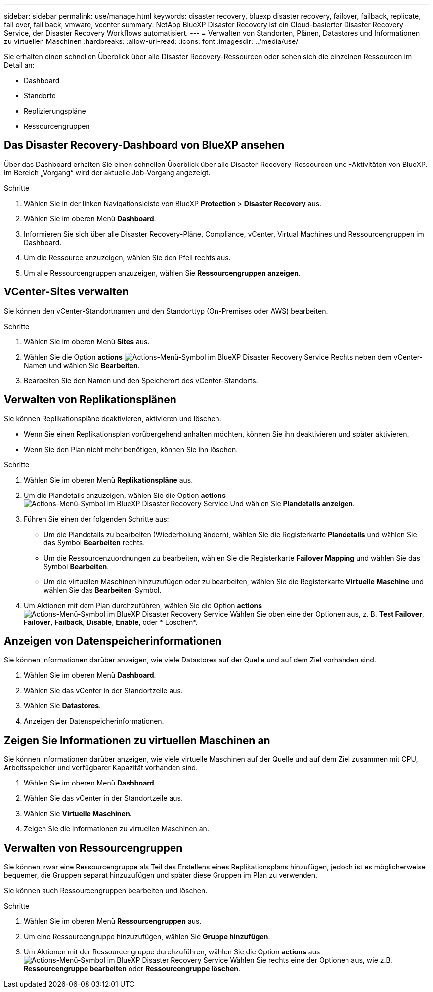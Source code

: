 ---
sidebar: sidebar 
permalink: use/manage.html 
keywords: disaster recovery, bluexp disaster recovery, failover, failback, replicate, fail over, fail back, vmware, vcenter 
summary: NetApp BlueXP Disaster Recovery ist ein Cloud-basierter Disaster Recovery Service, der Disaster Recovery Workflows automatisiert. 
---
= Verwalten von Standorten, Plänen, Datastores und Informationen zu virtuellen Maschinen
:hardbreaks:
:allow-uri-read: 
:icons: font
:imagesdir: ../media/use/


[role="lead"]
Sie erhalten einen schnellen Überblick über alle Disaster Recovery-Ressourcen oder sehen sich die einzelnen Ressourcen im Detail an:

* Dashboard
* Standorte
* Replizierungspläne
* Ressourcengruppen




== Das Disaster Recovery-Dashboard von BlueXP ansehen

Über das Dashboard erhalten Sie einen schnellen Überblick über alle Disaster-Recovery-Ressourcen und -Aktivitäten von BlueXP. Im Bereich „Vorgang“ wird der aktuelle Job-Vorgang angezeigt.

.Schritte
. Wählen Sie in der linken Navigationsleiste von BlueXP *Protection* > *Disaster Recovery* aus.
. Wählen Sie im oberen Menü *Dashboard*.
. Informieren Sie sich über alle Disaster Recovery-Pläne, Compliance, vCenter, Virtual Machines und Ressourcengruppen im Dashboard.
. Um die Ressource anzuzeigen, wählen Sie den Pfeil rechts aus.
. Um alle Ressourcengruppen anzuzeigen, wählen Sie *Ressourcengruppen anzeigen*.




== VCenter-Sites verwalten

Sie können den vCenter-Standortnamen und den Standorttyp (On-Premises oder AWS) bearbeiten.

.Schritte
. Wählen Sie im oberen Menü *Sites* aus.
. Wählen Sie die Option *actions* image:../use/icon-horizontal-dots.png["Actions-Menü-Symbol im BlueXP Disaster Recovery Service"]  Rechts neben dem vCenter-Namen und wählen Sie *Bearbeiten*.
. Bearbeiten Sie den Namen und den Speicherort des vCenter-Standorts.




== Verwalten von Replikationsplänen

Sie können Replikationspläne deaktivieren, aktivieren und löschen.

* Wenn Sie einen Replikationsplan vorübergehend anhalten möchten, können Sie ihn deaktivieren und später aktivieren.
* Wenn Sie den Plan nicht mehr benötigen, können Sie ihn löschen.


.Schritte
. Wählen Sie im oberen Menü *Replikationspläne* aus.
. Um die Plandetails anzuzeigen, wählen Sie die Option *actions* image:../use/icon-horizontal-dots.png["Actions-Menü-Symbol im BlueXP Disaster Recovery Service"] Und wählen Sie *Plandetails anzeigen*.
. Führen Sie einen der folgenden Schritte aus:
+
** Um die Plandetails zu bearbeiten (Wiederholung ändern), wählen Sie die Registerkarte *Plandetails* und wählen Sie das Symbol *Bearbeiten* rechts.
** Um die Ressourcenzuordnungen zu bearbeiten, wählen Sie die Registerkarte *Failover Mapping* und wählen Sie das Symbol *Bearbeiten*.
** Um die virtuellen Maschinen hinzuzufügen oder zu bearbeiten, wählen Sie die Registerkarte *Virtuelle Maschine* und wählen Sie das *Bearbeiten*-Symbol.


. Um Aktionen mit dem Plan durchzuführen, wählen Sie die Option *actions* image:../use/icon-horizontal-dots.png["Actions-Menü-Symbol im BlueXP Disaster Recovery Service"]  Wählen Sie oben eine der Optionen aus, z. B. *Test Failover*, *Failover*, *Failback*, *Disable*, *Enable*, oder * Löschen*.




== Anzeigen von Datenspeicherinformationen

Sie können Informationen darüber anzeigen, wie viele Datastores auf der Quelle und auf dem Ziel vorhanden sind.

. Wählen Sie im oberen Menü *Dashboard*.
. Wählen Sie das vCenter in der Standortzeile aus.
. Wählen Sie *Datastores*.
. Anzeigen der Datenspeicherinformationen.




== Zeigen Sie Informationen zu virtuellen Maschinen an

Sie können Informationen darüber anzeigen, wie viele virtuelle Maschinen auf der Quelle und auf dem Ziel zusammen mit CPU, Arbeitsspeicher und verfügbarer Kapazität vorhanden sind.

. Wählen Sie im oberen Menü *Dashboard*.
. Wählen Sie das vCenter in der Standortzeile aus.
. Wählen Sie *Virtuelle Maschinen*.
. Zeigen Sie die Informationen zu virtuellen Maschinen an.




== Verwalten von Ressourcengruppen

Sie können zwar eine Ressourcengruppe als Teil des Erstellens eines Replikationsplans hinzufügen, jedoch ist es möglicherweise bequemer, die Gruppen separat hinzuzufügen und später diese Gruppen im Plan zu verwenden.

Sie können auch Ressourcengruppen bearbeiten und löschen.

.Schritte
. Wählen Sie im oberen Menü *Ressourcengruppen* aus.
. Um eine Ressourcengruppe hinzuzufügen, wählen Sie *Gruppe hinzufügen*.
. Um Aktionen mit der Ressourcengruppe durchzuführen, wählen Sie die Option *actions* aus image:../use/icon-horizontal-dots.png["Actions-Menü-Symbol im BlueXP Disaster Recovery Service"]  Wählen Sie rechts eine der Optionen aus, wie z.B. *Ressourcengruppe bearbeiten* oder *Ressourcengruppe löschen*.


